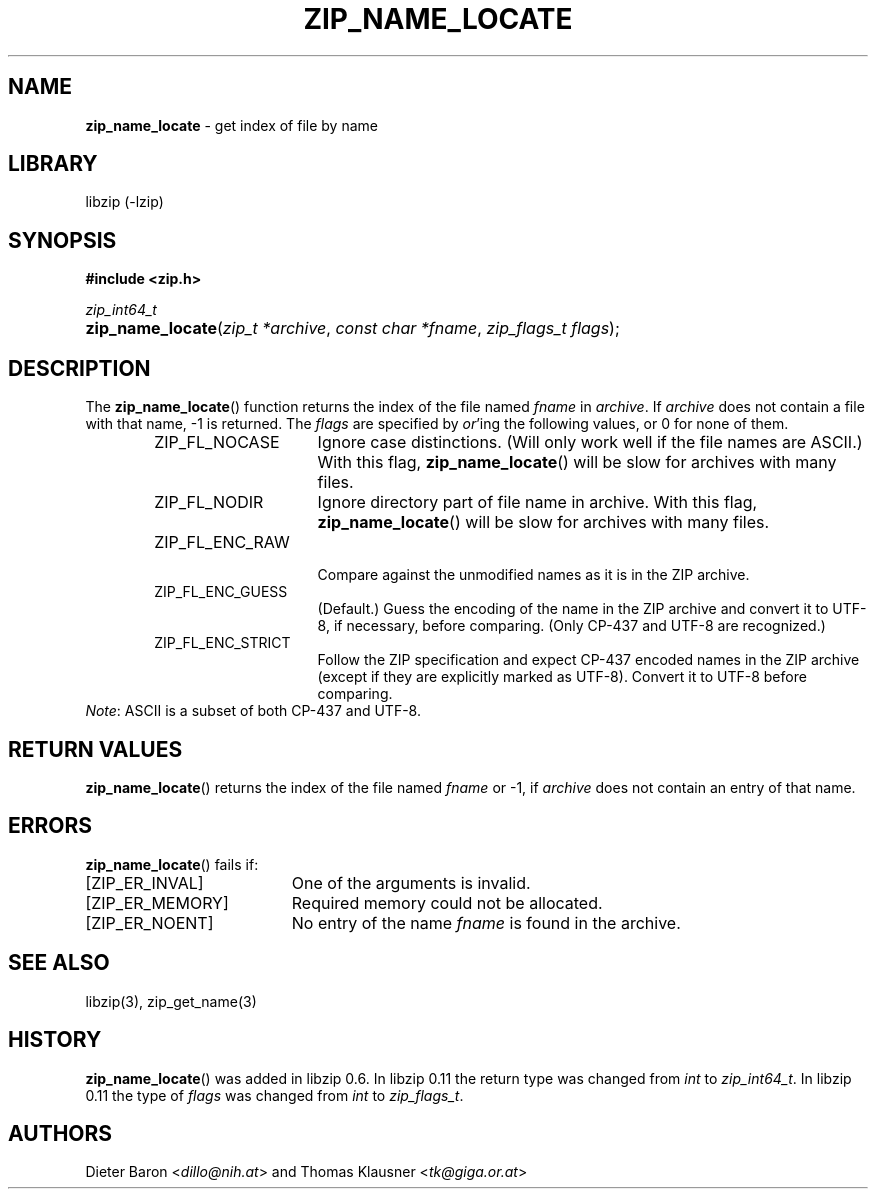 .\" Automatically generated from an mdoc input file.  Do not edit.
.\" zip_name_locate.mdoc -- get index of file by name
.\" Copyright (C) 2003-2020 Dieter Baron and Thomas Klausner
.\"
.\" This file is part of libzip, a library to manipulate ZIP archives.
.\" The authors can be contacted at <libzip@nih.at>
.\"
.\" Redistribution and use in source and binary forms, with or without
.\" modification, are permitted provided that the following conditions
.\" are met:
.\" 1. Redistributions of source code must retain the above copyright
.\"    notice, this list of conditions and the following disclaimer.
.\" 2. Redistributions in binary form must reproduce the above copyright
.\"    notice, this list of conditions and the following disclaimer in
.\"    the documentation and/or other materials provided with the
.\"    distribution.
.\" 3. The names of the authors may not be used to endorse or promote
.\"    products derived from this software without specific prior
.\"    written permission.
.\"
.\" THIS SOFTWARE IS PROVIDED BY THE AUTHORS ``AS IS'' AND ANY EXPRESS
.\" OR IMPLIED WARRANTIES, INCLUDING, BUT NOT LIMITED TO, THE IMPLIED
.\" WARRANTIES OF MERCHANTABILITY AND FITNESS FOR A PARTICULAR PURPOSE
.\" ARE DISCLAIMED.  IN NO EVENT SHALL THE AUTHORS BE LIABLE FOR ANY
.\" DIRECT, INDIRECT, INCIDENTAL, SPECIAL, EXEMPLARY, OR CONSEQUENTIAL
.\" DAMAGES (INCLUDING, BUT NOT LIMITED TO, PROCUREMENT OF SUBSTITUTE
.\" GOODS OR SERVICES; LOSS OF USE, DATA, OR PROFITS; OR BUSINESS
.\" INTERRUPTION) HOWEVER CAUSED AND ON ANY THEORY OF LIABILITY, WHETHER
.\" IN CONTRACT, STRICT LIABILITY, OR TORT (INCLUDING NEGLIGENCE OR
.\" OTHERWISE) ARISING IN ANY WAY OUT OF THE USE OF THIS SOFTWARE, EVEN
.\" IF ADVISED OF THE POSSIBILITY OF SUCH DAMAGE.
.\"
.TH "ZIP_NAME_LOCATE" "3" "September 22, 2020" "NiH" "Library Functions Manual"
.nh
.if n .ad l
.SH "NAME"
\fBzip_name_locate\fR
\- get index of file by name
.SH "LIBRARY"
libzip (-lzip)
.SH "SYNOPSIS"
\fB#include <zip.h>\fR
.sp
\fIzip_int64_t\fR
.br
.PD 0
.HP 4n
\fBzip_name_locate\fR(\fIzip_t\ *archive\fR, \fIconst\ char\ *fname\fR, \fIzip_flags_t\ flags\fR);
.PD
.SH "DESCRIPTION"
The
\fBzip_name_locate\fR()
function returns the index of the file named
\fIfname\fR
in
\fIarchive\fR.
If
\fIarchive\fR
does not contain a file with that name, \-1 is returned.
The
\fIflags\fR
are specified by
\fIor\fR'ing
the following values, or 0 for none of them.
.RS 6n
.TP 15n
\fRZIP_FL_NOCASE\fR
Ignore case distinctions.
(Will only work well if the file names are ASCII.)
With this flag,
\fBzip_name_locate\fR()
will be slow for archives with many files.
.TP 15n
\fRZIP_FL_NODIR\fR
Ignore directory part of file name in archive.
With this flag,
\fBzip_name_locate\fR()
will be slow for archives with many files.
.TP 15n
\fRZIP_FL_ENC_RAW\fR
.br
Compare against the unmodified names as it is in the ZIP archive.
.TP 15n
\fRZIP_FL_ENC_GUESS\fR
(Default.)
Guess the encoding of the name in the ZIP archive and convert it
to UTF-8, if necessary, before comparing.
(Only CP-437 and UTF-8 are recognized.)
.TP 15n
\fRZIP_FL_ENC_STRICT\fR
Follow the ZIP specification and expect CP-437 encoded names in
the ZIP archive (except if they are explicitly marked as UTF-8).
Convert it to UTF-8 before comparing.
.RE
\fINote\fR:
ASCII is a subset of both CP-437 and UTF-8.
.SH "RETURN VALUES"
\fBzip_name_locate\fR()
returns the index of the file named
\fIfname\fR
or \-1, if
\fIarchive\fR
does not contain an entry of that name.
.SH "ERRORS"
\fBzip_name_locate\fR()
fails if:
.TP 19n
[\fRZIP_ER_INVAL\fR]
One of the arguments is invalid.
.TP 19n
[\fRZIP_ER_MEMORY\fR]
Required memory could not be allocated.
.TP 19n
[\fRZIP_ER_NOENT\fR]
No entry of the name
\fIfname\fR
is found in the archive.
.SH "SEE ALSO"
libzip(3),
zip_get_name(3)
.SH "HISTORY"
\fBzip_name_locate\fR()
was added in libzip 0.6.
In libzip 0.11 the return type was changed from
\fIint\fR
to
\fIzip_int64_t\fR.
In libzip 0.11 the type of
\fIflags\fR
was changed from
\fIint\fR
to
\fIzip_flags_t\fR.
.SH "AUTHORS"
Dieter Baron <\fIdillo@nih.at\fR>
and
Thomas Klausner <\fItk@giga.or.at\fR>
